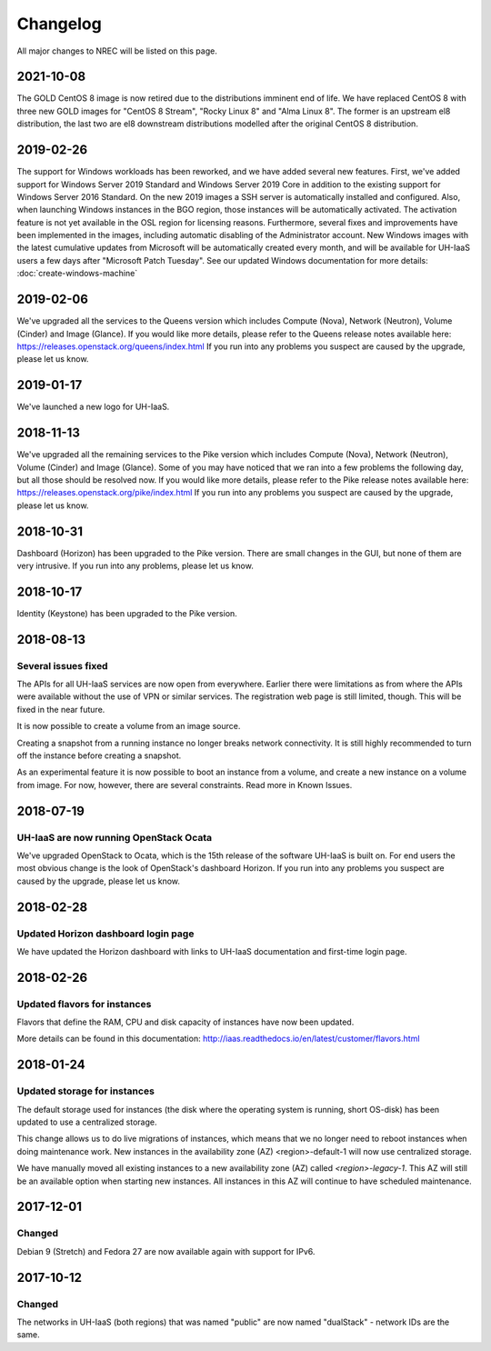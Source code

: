 =========
Changelog
=========

All major changes to NREC will be listed on this page.


2021-10-08
==========

The GOLD CentOS 8 image is now retired due to the distributions imminent end of
life. We have replaced CentOS 8 with three new GOLD images for "CentOS 8 Stream",
"Rocky Linux 8" and "Alma Linux 8". The former is an upstream el8 distribution,
the last two are el8 downstream distributions modelled after the original CentOS 8
distribution.

2019-02-26
==========

The support for Windows workloads has been reworked, and we have added several
new features. First, we've added support for Windows Server 2019 Standard and
Windows Server 2019 Core in addition to the existing support for Windows Server
2016 Standard. On the new 2019 images a SSH server is automatically installed and
configured. Also, when launching Windows instances in the BGO region, those instances
will be automatically activated. The activation feature is not yet available in the
OSL region for licensing reasons. Furthermore, several fixes and improvements have
been implemented in the images, including automatic disabling of the Administrator
account. New Windows images with the latest cumulative updates from Microsoft will
be automatically created every month, and will be available for UH-IaaS users a few
days after "Microsoft Patch Tuesday". See our updated Windows documentation for more
details: :doc:`create-windows-machine`

2019-02-06
==========

We've upgraded all the services to the Queens version which includes
Compute (Nova), Network (Neutron), Volume (Cinder) and Image (Glance). If you would
like more details, please refer to the Queens release notes available here:
https://releases.openstack.org/queens/index.html
If you run into any problems you suspect are caused by the upgrade, please let
us know.

2019-01-17
==========

We've launched a new logo for UH-IaaS.

2018-11-13
==========

We've upgraded all the remaining services to the Pike version which includes
Compute (Nova), Network (Neutron), Volume (Cinder) and Image (Glance). Some of
you may have noticed that we ran into a few problems the following day, but all
those should be resolved now. If you would like more details, please refer to
the Pike release notes available here:
https://releases.openstack.org/pike/index.html
If you run into any problems you suspect are caused by the upgrade, please let
us know.

2018-10-31
==========

Dashboard (Horizon) has been upgraded to the Pike version. There are small
changes in the GUI, but none of them are very intrusive. If you run into any
problems, please let us know.

2018-10-17
==========

Identity (Keystone) has been upgraded to the Pike version.

2018-08-13
==========

Several issues fixed
--------------------

The APIs for all UH-IaaS services are now open from everywhere. Earlier there
were limitations as from where the APIs were available without the use of VPN or
similar services. The registration web page is still limited, though. This will be
fixed in the near future.

It is now possible to create a volume from an image source.

Creating a snapshot from a running instance no longer breaks network connectivity.
It is still highly recommended to turn off the instance before creating a snapshot.

As an experimental feature it is now possible to boot an instance from a volume, and
create a new instance on a volume from image. For now, however, there are several
constraints. Read more in Known Issues.


2018-07-19
==========

UH-IaaS are now running OpenStack Ocata
---------------------------------------

We've upgraded OpenStack to Ocata, which is the 15th release of the software
UH-IaaS is built on. For end users the most obvious change is the look of
OpenStack's dashboard Horizon. If you run into any problems you suspect are
caused by the upgrade, please let us know.

2018-02-28
==========

Updated Horizon dashboard login page
------------------------------------

We have updated the Horizon dashboard with links to UH-IaaS documentation and first-time login page.

2018-02-26
==========

Updated flavors for instances
-----------------------------

Flavors that define the RAM, CPU and disk capacity of instances have now been updated.

More details can be found in this documentation: http://iaas.readthedocs.io/en/latest/customer/flavors.html


2018-01-24
==========

Updated storage for instances
-----------------------------

The default storage used for instances (the disk where the operating system is
running, short OS-disk) has been updated to use a centralized storage.

This change allows us to do live migrations of instances, which means that we no
longer need to reboot instances when doing maintenance work. New instances in
the availability zone (AZ) <region>-default-1 will now use centralized storage.

We have manually moved all existing instances to a new availability zone (AZ)
called `<region>-legacy-1`. This AZ will still be an available option when
starting new instances. All instances in this AZ will continue to have scheduled
maintenance.

2017-12-01
==========

Changed
-------

Debian 9 (Stretch) and Fedora 27 are now available again with support for IPv6.

2017-10-12
==========

Changed
-------

The networks in UH-IaaS (both regions) that was named "public" are now named "dualStack" - network IDs are the same.
